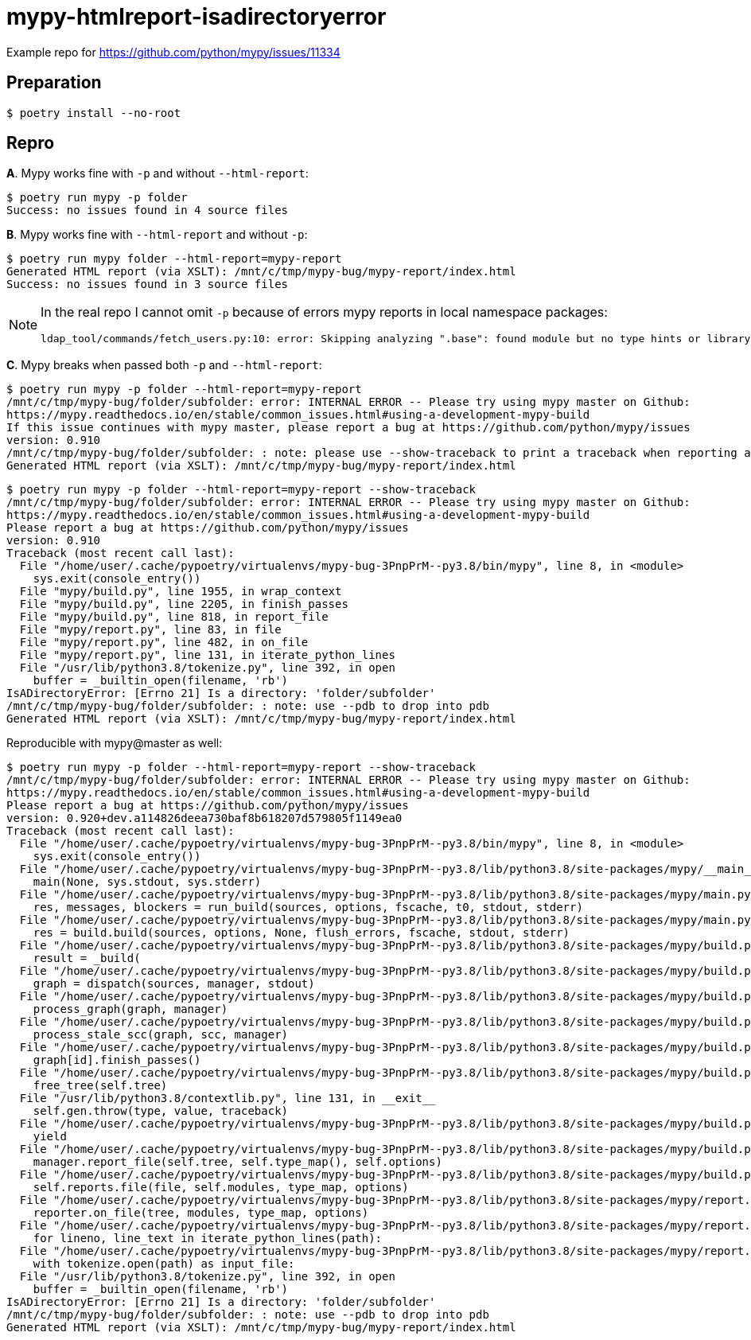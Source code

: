= mypy-htmlreport-isadirectoryerror
:nofooter:
:linkattrs:

Example repo for https://github.com/python/mypy/issues/11334

== Preparation

----
$ poetry install --no-root
----

== Repro

**A**. Mypy works fine with `-p` and without `--html-report`:

----
$ poetry run mypy -p folder
Success: no issues found in 4 source files
----

**B**. Mypy works fine with `--html-report` and without `-p`:

----
$ poetry run mypy folder --html-report=mypy-report
Generated HTML report (via XSLT): /mnt/c/tmp/mypy-bug/mypy-report/index.html
Success: no issues found in 3 source files
----

[NOTE]
====
In the real repo I cannot omit `-p` because of errors mypy reports in local namespace packages:

----
ldap_tool/commands/fetch_users.py:10: error: Skipping analyzing ".base": found module but no type hints or library stubs
----
====

**C**. Mypy breaks when passed both `-p` and `--html-report`:

----
$ poetry run mypy -p folder --html-report=mypy-report
/mnt/c/tmp/mypy-bug/folder/subfolder: error: INTERNAL ERROR -- Please try using mypy master on Github:
https://mypy.readthedocs.io/en/stable/common_issues.html#using-a-development-mypy-build
If this issue continues with mypy master, please report a bug at https://github.com/python/mypy/issues
version: 0.910
/mnt/c/tmp/mypy-bug/folder/subfolder: : note: please use --show-traceback to print a traceback when reporting a bug
Generated HTML report (via XSLT): /mnt/c/tmp/mypy-bug/mypy-report/index.html
----

----
$ poetry run mypy -p folder --html-report=mypy-report --show-traceback
/mnt/c/tmp/mypy-bug/folder/subfolder: error: INTERNAL ERROR -- Please try using mypy master on Github:
https://mypy.readthedocs.io/en/stable/common_issues.html#using-a-development-mypy-build
Please report a bug at https://github.com/python/mypy/issues
version: 0.910
Traceback (most recent call last):
  File "/home/user/.cache/pypoetry/virtualenvs/mypy-bug-3PnpPrM--py3.8/bin/mypy", line 8, in <module>
    sys.exit(console_entry())
  File "mypy/build.py", line 1955, in wrap_context
  File "mypy/build.py", line 2205, in finish_passes
  File "mypy/build.py", line 818, in report_file
  File "mypy/report.py", line 83, in file
  File "mypy/report.py", line 482, in on_file
  File "mypy/report.py", line 131, in iterate_python_lines
  File "/usr/lib/python3.8/tokenize.py", line 392, in open
    buffer = _builtin_open(filename, 'rb')
IsADirectoryError: [Errno 21] Is a directory: 'folder/subfolder'
/mnt/c/tmp/mypy-bug/folder/subfolder: : note: use --pdb to drop into pdb
Generated HTML report (via XSLT): /mnt/c/tmp/mypy-bug/mypy-report/index.html
----

Reproducible with mypy@master as well:

----
$ poetry run mypy -p folder --html-report=mypy-report --show-traceback
/mnt/c/tmp/mypy-bug/folder/subfolder: error: INTERNAL ERROR -- Please try using mypy master on Github:
https://mypy.readthedocs.io/en/stable/common_issues.html#using-a-development-mypy-build
Please report a bug at https://github.com/python/mypy/issues
version: 0.920+dev.a114826deea730baf8b618207d579805f1149ea0
Traceback (most recent call last):
  File "/home/user/.cache/pypoetry/virtualenvs/mypy-bug-3PnpPrM--py3.8/bin/mypy", line 8, in <module>
    sys.exit(console_entry())
  File "/home/user/.cache/pypoetry/virtualenvs/mypy-bug-3PnpPrM--py3.8/lib/python3.8/site-packages/mypy/__main__.py", line 11, in console_entry
    main(None, sys.stdout, sys.stderr)
  File "/home/user/.cache/pypoetry/virtualenvs/mypy-bug-3PnpPrM--py3.8/lib/python3.8/site-packages/mypy/main.py", line 87, in main
    res, messages, blockers = run_build(sources, options, fscache, t0, stdout, stderr)
  File "/home/user/.cache/pypoetry/virtualenvs/mypy-bug-3PnpPrM--py3.8/lib/python3.8/site-packages/mypy/main.py", line 165, in run_build
    res = build.build(sources, options, None, flush_errors, fscache, stdout, stderr)
  File "/home/user/.cache/pypoetry/virtualenvs/mypy-bug-3PnpPrM--py3.8/lib/python3.8/site-packages/mypy/build.py", line 179, in build
    result = _build(
  File "/home/user/.cache/pypoetry/virtualenvs/mypy-bug-3PnpPrM--py3.8/lib/python3.8/site-packages/mypy/build.py", line 254, in _build
    graph = dispatch(sources, manager, stdout)
  File "/home/user/.cache/pypoetry/virtualenvs/mypy-bug-3PnpPrM--py3.8/lib/python3.8/site-packages/mypy/build.py", line 2710, in dispatch
    process_graph(graph, manager)
  File "/home/user/.cache/pypoetry/virtualenvs/mypy-bug-3PnpPrM--py3.8/lib/python3.8/site-packages/mypy/build.py", line 3041, in process_graph
    process_stale_scc(graph, scc, manager)
  File "/home/user/.cache/pypoetry/virtualenvs/mypy-bug-3PnpPrM--py3.8/lib/python3.8/site-packages/mypy/build.py", line 3142, in process_stale_scc
    graph[id].finish_passes()
  File "/home/user/.cache/pypoetry/virtualenvs/mypy-bug-3PnpPrM--py3.8/lib/python3.8/site-packages/mypy/build.py", line 2223, in finish_passes
    free_tree(self.tree)
  File "/usr/lib/python3.8/contextlib.py", line 131, in __exit__
    self.gen.throw(type, value, traceback)
  File "/home/user/.cache/pypoetry/virtualenvs/mypy-bug-3PnpPrM--py3.8/lib/python3.8/site-packages/mypy/build.py", line 1962, in wrap_context
    yield
  File "/home/user/.cache/pypoetry/virtualenvs/mypy-bug-3PnpPrM--py3.8/lib/python3.8/site-packages/mypy/build.py", line 2218, in finish_passes
    manager.report_file(self.tree, self.type_map(), self.options)
  File "/home/user/.cache/pypoetry/virtualenvs/mypy-bug-3PnpPrM--py3.8/lib/python3.8/site-packages/mypy/build.py", line 821, in report_file
    self.reports.file(file, self.modules, type_map, options)
  File "/home/user/.cache/pypoetry/virtualenvs/mypy-bug-3PnpPrM--py3.8/lib/python3.8/site-packages/mypy/report.py", line 88, in file
    reporter.on_file(tree, modules, type_map, options)
  File "/home/user/.cache/pypoetry/virtualenvs/mypy-bug-3PnpPrM--py3.8/lib/python3.8/site-packages/mypy/report.py", line 486, in on_file
    for lineno, line_text in iterate_python_lines(path):
  File "/home/user/.cache/pypoetry/virtualenvs/mypy-bug-3PnpPrM--py3.8/lib/python3.8/site-packages/mypy/report.py", line 136, in iterate_python_lines
    with tokenize.open(path) as input_file:
  File "/usr/lib/python3.8/tokenize.py", line 392, in open
    buffer = _builtin_open(filename, 'rb')
IsADirectoryError: [Errno 21] Is a directory: 'folder/subfolder'
/mnt/c/tmp/mypy-bug/folder/subfolder: : note: use --pdb to drop into pdb
Generated HTML report (via XSLT): /mnt/c/tmp/mypy-bug/mypy-report/index.html
----
